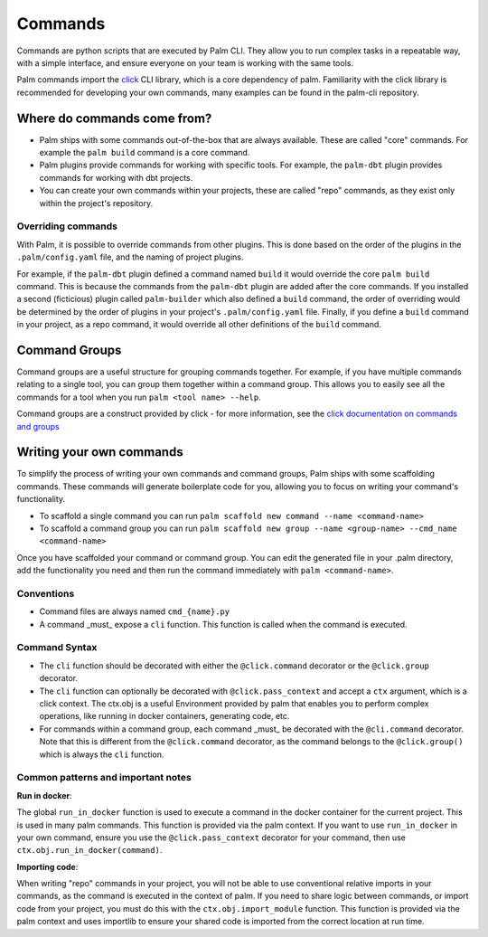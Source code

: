 ========
Commands
========

Commands are python scripts that are executed by Palm CLI. They allow you to run complex 
tasks in a repeatable way, with a simple interface, and ensure everyone on your
team is working with the same tools.

Palm commands import the `click <https://click.palletsprojects.com/en/8.0.x/>`_ 
CLI library, which is a core dependency of palm. Familiarity with the click library
is recommended for developing your own commands, many examples can be found in the
palm-cli repository.

Where do commands come from?
============================

- Palm ships with some commands out-of-the-box that are always available. These are called
  "core" commands. For example the ``palm build`` command is a core command.
- Palm plugins provide commands for working with specific tools. For example, the
  ``palm-dbt`` plugin provides commands for working with dbt projects.
- You can create your own commands within your projects, these are called "repo"
  commands, as they exist only within the project's repository.

Overriding commands
-------------------

With Palm, it is possible to override commands from other plugins. This is done
based on the order of the plugins in the ``.palm/config.yaml`` file, and the naming
of project plugins.

For example, if the ``palm-dbt`` plugin defined a command named ``build`` it would
override the core ``palm build`` command. This is because the commands from the 
``palm-dbt`` plugin are added after the core commands. If you installed a second 
(ficticious) plugin called ``palm-builder`` which also defined a ``build`` command, 
the order of overriding would be determined by the order of plugins in your project's
``.palm/config.yaml`` file. Finally, if you define a ``build`` command in your project,
as a repo command, it would override all other definitions of the ``build`` command.

Command Groups
==============

Command groups are a useful structure for grouping commands together. For example,
if you have multiple commands relating to a single tool, you can group them together
within a command group. This allows you to easily see all the commands for a tool
when you run ``palm <tool name> --help``.

Command groups are a construct provided by click - for more information, see the 
`click documentation on commands and groups <https://click.palletsprojects.com/en/8.0.x/commands/>`_ 

Writing your own commands
=========================

To simplify the process of writing your own commands and command groups,
Palm ships with some scaffolding commands. These commands will generate boilerplate
code for you, allowing you to focus on writing your command's functionality.

- To scaffold a single command you can run 
  ``palm scaffold new command --name <command-name>``
- To scaffold a command group you can run 
  ``palm scaffold new group --name <group-name> --cmd_name <command-name>``

Once you have scaffolded your command or command group. You can edit the generated
file in your .palm directory, add the functionality you need and then run the command
immediately with ``palm <command-name>``.

Conventions
-----------

- Command files are always named ``cmd_{name}.py``
- A command _must_ expose a ``cli`` function. This function is called when the
  command is executed.

Command Syntax
--------------

- The ``cli`` function should be decorated with either the ``@click.command``
  decorator or the ``@click.group`` decorator.
- The ``cli`` function can optionally be decorated with ``@click.pass_context`` and
  accept a ``ctx`` argument, which is a click context. The ctx.obj is a useful 
  Environment provided by palm that enables you to perform complex operations, like
  running in docker containers, generating code, etc.
- For commands within a command group, each command _must_ be decorated with the
  ``@cli.command`` decorator. Note that this is different from the ``@click.command``
  decorator, as the command belongs to the ``@click.group()`` which is always the
  ``cli`` function.

Common patterns and important notes
-----------------------------------

**Run in docker**:

The global ``run_in_docker`` function is used to execute a command in the docker 
container for the current project. This is used in many palm commands. This function
is provided via the palm context. If you want to use ``run_in_docker`` in your 
own command, ensure you use the ``@click.pass_context`` decorator for your command, 
then use ``ctx.obj.run_in_docker(command)``.

**Importing code**:

When writing "repo" commands in your project, you will not be able to use 
conventional relative imports in your commands, as the command is executed in 
the context of palm. If you need to share logic between commands, or import code
from your project, you must do this with the ``ctx.obj.import_module`` function. 
This function is provided via the palm context and uses importlib to ensure
your shared code is imported from the correct location at run time.
